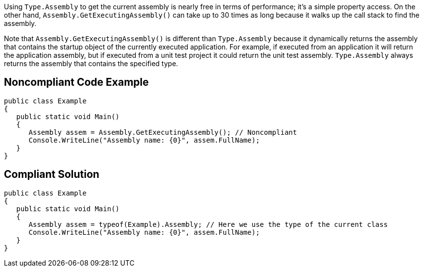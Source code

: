 Using ``++Type.Assembly++`` to get the current assembly is nearly free in terms of performance; it's a simple property access. On the other hand, ``++Assembly.GetExecutingAssembly()++`` can take up to 30 times as long because it walks up the call stack to find the assembly.


Note that ``++Assembly.GetExecutingAssembly()++`` is different than ``++Type.Assembly++`` because it dynamically returns the assembly that contains the startup object of the currently executed application. For example, if executed from an application it will return the application assembly, but if executed from a unit test project it could return the unit test assembly. ``++Type.Assembly++`` always returns the assembly that contains the specified type.


== Noncompliant Code Example

----
public class Example
{
   public static void Main()
   {
      Assembly assem = Assembly.GetExecutingAssembly(); // Noncompliant
      Console.WriteLine("Assembly name: {0}", assem.FullName);
   }
}
----


== Compliant Solution

----
public class Example
{
   public static void Main()
   {
      Assembly assem = typeof(Example).Assembly; // Here we use the type of the current class
      Console.WriteLine("Assembly name: {0}", assem.FullName);
   }
}
----

